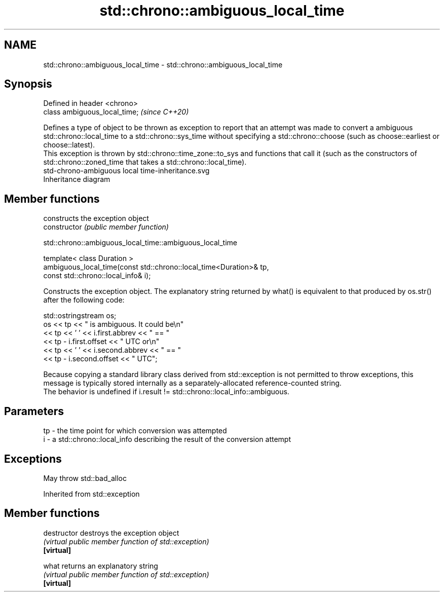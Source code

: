 .TH std::chrono::ambiguous_local_time 3 "2020.03.24" "http://cppreference.com" "C++ Standard Libary"
.SH NAME
std::chrono::ambiguous_local_time \- std::chrono::ambiguous_local_time

.SH Synopsis

  Defined in header <chrono>
  class ambiguous_local_time;  \fI(since C++20)\fP

  Defines a type of object to be thrown as exception to report that an attempt was made to convert a ambiguous std::chrono::local_time to a std::chrono::sys_time without specifying a std::chrono::choose (such as choose::earliest or choose::latest).
  This exception is thrown by std::chrono::time_zone::to_sys and functions that call it (such as the constructors of std::chrono::zoned_time that takes a std::chrono::local_time).
   std-chrono-ambiguous local time-inheritance.svg
  Inheritance diagram

.SH Member functions


                constructs the exception object
  constructor   \fI(public member function)\fP


   std::chrono::ambiguous_local_time::ambiguous_local_time


  template< class Duration >
  ambiguous_local_time(const std::chrono::local_time<Duration>& tp,
  const std::chrono::local_info& i);

  Constructs the exception object. The explanatory string returned by what() is equivalent to that produced by os.str() after the following code:

    std::ostringstream os;
    os << tp << " is ambiguous.  It could be\\n"
       << tp << ' ' << i.first.abbrev << " == "
       << tp - i.first.offset << " UTC or\\n"
       << tp << ' ' << i.second.abbrev  << " == "
       << tp - i.second.offset  << " UTC";

  Because copying a standard library class derived from std::exception is not permitted to throw exceptions, this message is typically stored internally as a separately-allocated reference-counted string.
  The behavior is undefined if i.result != std::chrono::local_info::ambiguous.

.SH Parameters


  tp - the time point for which conversion was attempted
  i  - a std::chrono::local_info describing the result of the conversion attempt


.SH Exceptions

  May throw std::bad_alloc

  Inherited from std::exception


.SH Member functions



  destructor   destroys the exception object
               \fI(virtual public member function of std::exception)\fP
  \fB[virtual]\fP

  what         returns an explanatory string
               \fI(virtual public member function of std::exception)\fP
  \fB[virtual]\fP




